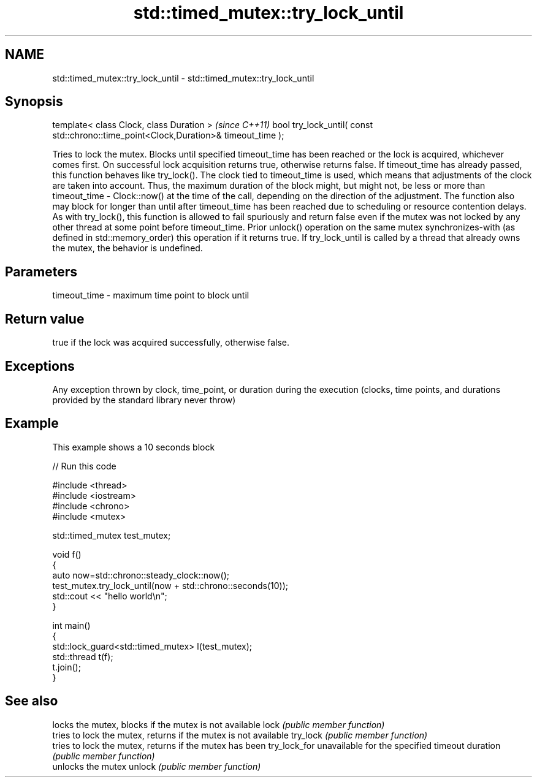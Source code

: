 .TH std::timed_mutex::try_lock_until 3 "2020.03.24" "http://cppreference.com" "C++ Standard Libary"
.SH NAME
std::timed_mutex::try_lock_until \- std::timed_mutex::try_lock_until

.SH Synopsis

template< class Clock, class Duration >                                              \fI(since C++11)\fP
bool try_lock_until( const std::chrono::time_point<Clock,Duration>& timeout_time );

Tries to lock the mutex. Blocks until specified timeout_time has been reached or the lock is acquired, whichever comes first. On successful lock acquisition returns true, otherwise returns false.
If timeout_time has already passed, this function behaves like try_lock().
The clock tied to timeout_time is used, which means that adjustments of the clock are taken into account. Thus, the maximum duration of the block might, but might not, be less or more than timeout_time - Clock::now() at the time of the call, depending on the direction of the adjustment. The function also may block for longer than until after timeout_time has been reached due to scheduling or resource contention delays.
As with try_lock(), this function is allowed to fail spuriously and return false even if the mutex was not locked by any other thread at some point before timeout_time.
Prior unlock() operation on the same mutex synchronizes-with (as defined in std::memory_order) this operation if it returns true.
If try_lock_until is called by a thread that already owns the mutex, the behavior is undefined.

.SH Parameters


timeout_time - maximum time point to block until


.SH Return value

true if the lock was acquired successfully, otherwise false.

.SH Exceptions

Any exception thrown by clock, time_point, or duration during the execution (clocks, time points, and durations provided by the standard library never throw)

.SH Example

This example shows a 10 seconds block

// Run this code

  #include <thread>
  #include <iostream>
  #include <chrono>
  #include <mutex>

  std::timed_mutex test_mutex;

  void f()
  {
      auto now=std::chrono::steady_clock::now();
      test_mutex.try_lock_until(now + std::chrono::seconds(10));
      std::cout << "hello world\\n";
  }

  int main()
  {
      std::lock_guard<std::timed_mutex> l(test_mutex);
      std::thread t(f);
      t.join();
  }



.SH See also


             locks the mutex, blocks if the mutex is not available
lock         \fI(public member function)\fP
             tries to lock the mutex, returns if the mutex is not available
try_lock     \fI(public member function)\fP
             tries to lock the mutex, returns if the mutex has been
try_lock_for unavailable for the specified timeout duration
             \fI(public member function)\fP
             unlocks the mutex
unlock       \fI(public member function)\fP




